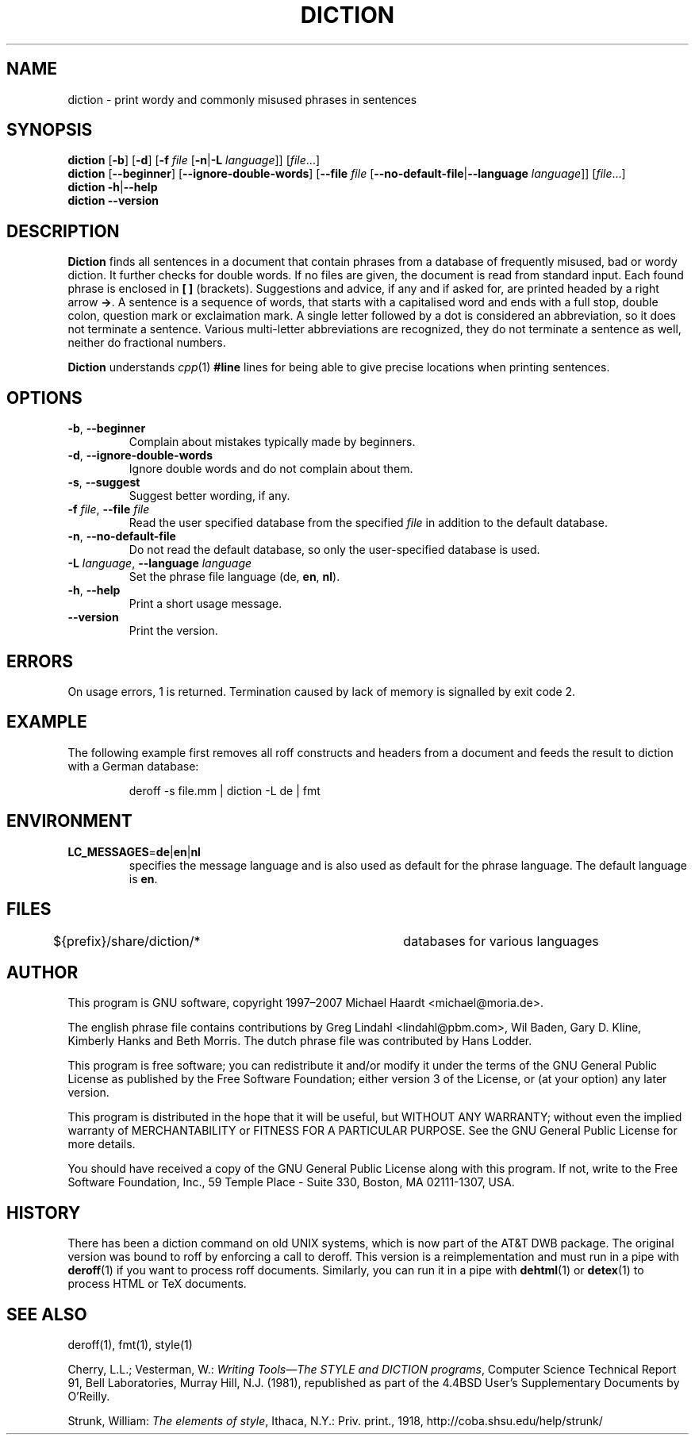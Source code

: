 .TH DICTION 1 "August 30th, 2007" "GNU" "User commands"
.SH NAME \"{{{roff}}}\"{{{
diction \- print wordy and commonly misused phrases in sentences
.\"}}}
.SH SYNOPSIS \"{{{
.ad l
.B diction
.RB [ \-b ]
.RB [ \-d ]
.RB [ \-f
.IR file
.RB [ \-n | \-L
.IR language ]]
.RI [ file ...]
.ad b
.br
.ad l
.B diction
.RB [ \-\-beginner ]
.RB [ \-\-ignore-double-words ]
.RB [ \-\-file
.IR file
.RB [ \-\-no-default-file | \-\-language
.IR language ]]
.RI [ file ...]
.ad b
.br
.ad l
.B diction
.BR \-h | \-\-help
.ad b
.br
.ad l
.B diction \-\-version
.ad b
.\"}}}
.SH DESCRIPTION \"{{{
\fBDiction\fP finds all sentences in a document that contain phrases
from a database of frequently misused, bad or wordy diction.  It further
checks for double words.  If no files are given, the document is read from
standard input.  Each found phrase is enclosed in \fB[ ]\fP (brackets).
Suggestions and advice, if any and if asked for, are printed headed
by a right arrow \fB->\fP.  A sentence is a sequence of words, that
starts with a capitalised word and ends with a full stop, double colon,
question mark or exclaimation mark.  A single letter followed by a dot
is considered an abbreviation, so it does not terminate a sentence.
Various multi-letter abbreviations are recognized, they do not terminate
a sentence as well, neither do fractional numbers.
.PP
\fBDiction\fP understands \fIcpp\fP(1) \fB#line\fP lines for being able to
give precise locations when printing sentences.
.\"}}}
.SH OPTIONS \"{{{
.IP "\fB\-b\fP, \fB\-\-beginner\fP"
Complain about mistakes typically made by beginners.
.IP "\fB\-d\fP, \fB\-\-ignore-double-words\fP"
Ignore double words and do not complain about them.
.IP "\fB\-s\fP, \fB\-\-suggest\fP"
Suggest better wording, if any.
.IP "\fB\-f\fP \fIfile\fP, \fB\-\-file\fP \fIfile\fP"
Read the user specified database from the specified \fIfile\fP in addition
to the default database.
.IP "\fB\-n\fP, \fB\-\-no-default-file\fP"
Do not read the default database, so only the user-specified database is used.
.IP "\fB\-L\fP \fIlanguage\fP, \fB\-\-language\fP \fIlanguage\fP"
Set the phrase file language (\fPde\fP, \fBen\fP, \fBnl\fP).
.IP "\fB\-h\fP, \fB\-\-help\fP"
Print a short usage message.
.IP \fB\-\-version\fP
Print the version.
.\"}}}
.SH ERRORS \"{{{
On usage errors, 1 is returned.  Termination caused by lack of memory is
signalled by exit code 2.
.\"}}}
.SH EXAMPLE \"{{{
The following example first removes all roff constructs and headers
from a document and feeds the result to diction with a German database:
.RS
.sp
deroff -s file.mm | diction -L de | fmt
.RE
.\"}}}
.SH ENVIRONMENT \"{{{
.IP "\fBLC_MESSAGES\fP=\fBde\fP\^|\^\fBen\fP\^|\^\fBnl\fP"
specifies the message language and is also used as default for the
phrase language.  The default language is \fBen\fP.
.\"}}}
.SH FILES \"{{{
.nf
${prefix}/share/diction/*	databases for various languages
.fi
.\"}}}
.SH AUTHOR \"{{{
This program is GNU software, copyright 1997\(en2007 Michael Haardt <michael@moria.de>.
.PP
The english phrase file contains contributions by Greg Lindahl
<lindahl@pbm.com>, Wil Baden, Gary D. Kline, Kimberly Hanks and
Beth Morris.  The dutch phrase file was contributed by Hans Lodder.
.PP
This program is free software; you can redistribute it and/or modify
it under the terms of the GNU General Public License as published by
the Free Software Foundation; either version 3 of the License, or
(at your option) any later version.
.PP
This program is distributed in the hope that it will be useful,
but WITHOUT ANY WARRANTY; without even the implied warranty of
MERCHANTABILITY or FITNESS FOR A PARTICULAR PURPOSE.  See the
GNU General Public License for more details.
.PP
You should have received a copy of the GNU General Public License along
with this program.  If not, write to the Free Software Foundation, Inc.,
59 Temple Place - Suite 330, Boston, MA 02111-1307, USA.
.\"}}}
.SH HISTORY \"{{{
There has been a diction command on old UNIX systems, which is now part
of the AT&T DWB package.  The original version was bound to roff by
enforcing a call to deroff.
This version is a reimplementation
and must run in a pipe with \fBderoff\fP(1) if you want to process
roff documents.  Similarly, you can run it in a pipe with \fBdehtml\fP(1)
or \fBdetex\fP(1) to process HTML or TeX documents.
.\"}}}
.SH "SEE ALSO" \"{{{
deroff(1), fmt(1), style(1)
.PP
Cherry, L.L.; Vesterman, W.: \fIWriting Tools\(emThe STYLE and DICTION
programs\fP, Computer Science Technical Report 91, Bell Laboratories,
Murray Hill, N.J. (1981), republished as part of the 4.4BSD User's
Supplementary Documents by O'Reilly.
.PP
Strunk, William: \fIThe elements of style\fP, Ithaca, N.Y.: Priv. print., 1918,
http://coba.shsu.edu/help/strunk/
.\"}}}
